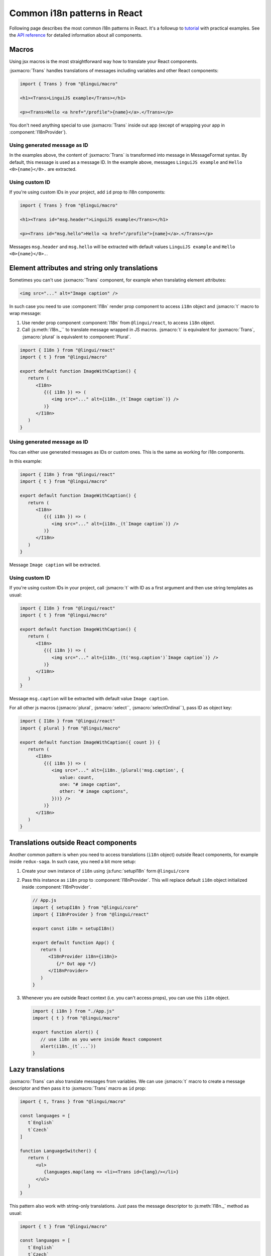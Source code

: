 *****************************
Common i18n patterns in React
*****************************

Following page describes the most common i18n patterns in React. It's a followup
to `tutorial <react>`_ with practical examples. See the
`API reference <../ref/react>`_ for detailed information about all components.

Macros
======

Using jsx macros is the most straightforward way how to translate your React
components.

:jsxmacro:`Trans` handles translations of messages including variables and other
React components:

.. code-block:: jsx

   import { Trans } from "@lingui/macro"

   <h1><Trans>LinguiJS example</Trans></h1>

   <p><Trans>Hello <a href="/profile">{name}</a>.</Trans></p>

You don't need anything special to use :jsxmacro:`Trans` inside out app (except
of wrapping your app in :component:`I18nProvider`).

Using generated message as ID
-----------------------------

In the examples above, the content of :jsxmacro:`Trans` is transformed into
message in MessageFormat syntax. By default, this message is used as a message ID.
In the example above, messages ``LinguiJS example`` and ``Hello <0>{name}</0>.``
are extracted.

Using custom ID
---------------

If you're using custom IDs in your project, add ``id`` prop to i18n components:

.. code-block:: jsx

   import { Trans } from "@lingui/macro"

   <h1><Trans id="msg.header">LinguiJS example</Trans></h1>

   <p><Trans id="msg.hello">Hello <a href="/profile">{name}</a>.</Trans></p>

Messages ``msg.header`` and ``msg.hello`` will be extracted with default values
``LinguiJS example`` and ``Hello <0>{name}</0>.``.

Element attributes and string only translations
===============================================

Sometimes you can't use :jsxmacro:`Trans` component, for example when translating element
attributes:

.. code-block:: html

   <img src="..." alt="Image caption" />

In such case you need to use :component:`I18n` render prop component to access ``i18n``
object and :jsmacro:`t` macro to wrap message:

1. Use render prop component :component:`I18n` from ``@lingui/react``, to access
   ``i18n`` object.

2. Call :js:meth:`i18n._`` to translate message wrapped in JS macros. :jsmacro:`t` is
   equivalent for :jsxmacro:`Trans`, :jsmacro:`plural` is equivalent to :component:`Plural`.

.. code-block:: jsx

   import { I18n } from "@lingui/react"
   import { t } from "@lingui/macro"

   export default function ImageWithCaption() {
      return (
         <I18n>
            {({ i18n }) => (
               <img src="..." alt={i18n._(t`Image caption`)} />
            )}
         </I18n>
      )
   }

Using generated message as ID
-----------------------------

You can either use generated messages as IDs or custom ones. This is the same
as working for i18n components.

In this example:

.. code-block:: jsx

   import { I18n } from "@lingui/react"
   import { t } from "@lingui/macro"

   export default function ImageWithCaption() {
      return (
         <I18n>
            {({ i18n }) => (
               <img src="..." alt={i18n._(t`Image caption`)} />
            )}
         </I18n>
      )
   }

Message ``Image caption`` will be extracted.

Using custom ID
---------------

If you're using custom IDs in your project, call :jsmacro:`t` with ID as a first
argument and then use string templates as usual:

.. code-block:: jsx

   import { I18n } from "@lingui/react"
   import { t } from "@lingui/macro"

   export default function ImageWithCaption() {
      return (
         <I18n>
            {({ i18n }) => (
               <img src="..." alt={i18n._(t('msg.caption')`Image caption`)} />
            )}
         </I18n>
      )
   }

Message ``msg.caption`` will be extracted with default value ``Image caption``.

For all other js macros (:jsmacro:`plural`, :jsmacro:`select``, :jsmacro:`selectOrdinal``),
pass ID as object key:

.. code-block:: jsx

   import { I18n } from "@lingui/react"
   import { plural } from "@lingui/macro"

   export default function ImageWithCaption({ count }) {
      return (
         <I18n>
            {({ i18n }) => (
               <img src="..." alt={i18n._(plural('msg.caption', {
                  value: count,
                  one: "# image caption",
                  other: "# image captions",
               }))} />
            )}
         </I18n>
      )
   }

Translations outside React components
=====================================

Another common pattern is when you need to access translations (``i18n`` object)
outside React components, for example inside ``redux-saga``. In such case, you need
a bit more setup:

1. Create your own instance of ``i18n`` using :js:func:`setupI18n` form ``@lingui/core``

2. Pass this instance as ``i18n`` prop to :component:`I18nProvider`. This will replace
   default ``i18n`` object initialized inside :component:`I18nProvider`.

   .. code-block:: jsx

      // App.js
      import { setupI18n } from "@lingui/core"
      import { I18nProvider } from "@lingui/react"

      export const i18n = setupI18n()

      export default function App() {
         return (
            <I18nProvider i18n={i18n}>
               {/* Out app */}
            </I18nProvider>
         )
      }

3. Whenever you are outside React context (i.e. you can't access props), you can use this
   ``i18n`` object.

   .. code-block:: jsx

      import { i18n } from "./App.js"
      import { t } from "@lingui/macro"

      export function alert() {
         // use i18n as you were inside React component
         alert(i18n._(t`...`))
      }

Lazy translations
=================

:jsxmacro:`Trans` can also translate messages from variables. We can use :jsmacro:`t`
macro to create a message descriptor and then pass it to :jsxmacro:`Trans` macro as
``id`` prop:

.. code-block:: jsx

   import { t, Trans } from "@lingui/macro"

   const languages = [
      t`English`
      t`Czech`
   ]

   function LanguageSwitcher() {
      return (
         <ul>
            {languages.map(lang => <li><Trans id={lang}/></li>}
         </ul>
      )
   }

This pattern also work with string-only translations. Just pass the message descriptor
to :js:meth:`I18n._` method as usual:

.. code-block:: jsx

   import { t } from "@lingui/macro"

   const languages = [
      t`English`
      t`Czech`
   ]

   const translatedLanguages = languages.map(
      lang => i18n._(lang)
   )
